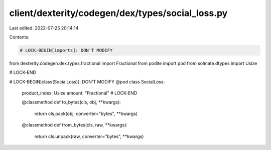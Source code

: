 client/dexterity/codegen/dex/types/social_loss.py
=================================================

Last edited: 2022-07-25 20:14:14

Contents:

.. code-block:: py

    # LOCK-BEGIN[imports]: DON'T MODIFY
from dexterity.codegen.dex.types.fractional import Fractional
from podite import pod
from solmate.dtypes import Usize

# LOCK-END


# LOCK-BEGIN[class(SocialLoss)]: DON'T MODIFY
@pod
class SocialLoss:
    product_index: Usize
    amount: "Fractional"
    # LOCK-END

    @classmethod
    def to_bytes(cls, obj, **kwargs):
        return cls.pack(obj, converter="bytes", **kwargs)

    @classmethod
    def from_bytes(cls, raw, **kwargs):
        return cls.unpack(raw, converter="bytes", **kwargs)


